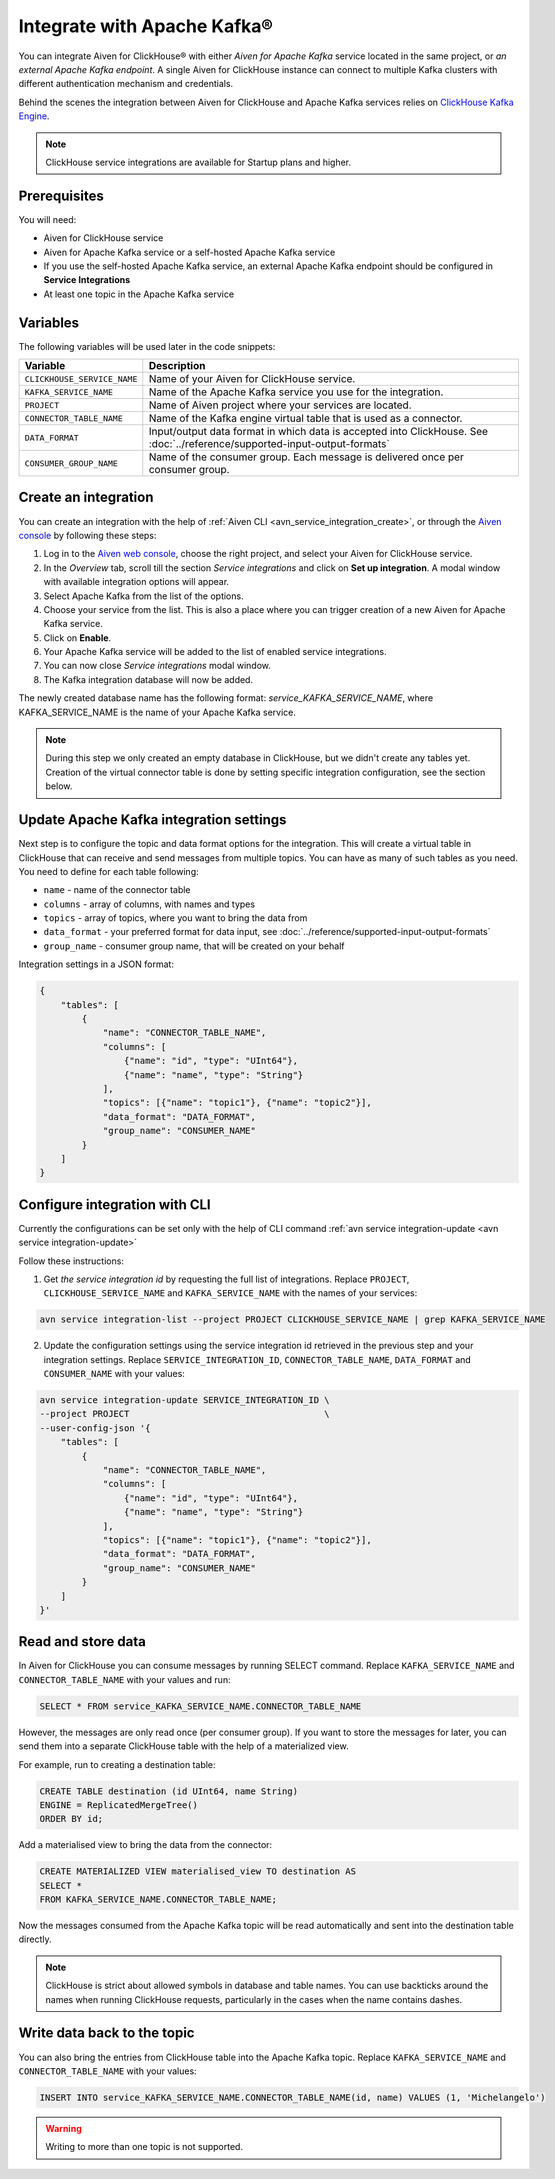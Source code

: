 Integrate with Apache Kafka®
=============================

You can integrate Aiven for ClickHouse® with either *Aiven for Apache Kafka* service located in the same project, or *an external Apache Kafka endpoint*. A single Aiven for ClickHouse instance can connect to multiple Kafka clusters with different authentication mechanism and credentials.

Behind the scenes the integration between Aiven for ClickHouse and Apache Kafka services relies on `ClickHouse Kafka Engine <https://clickhouse.com/docs/en/engines/table-engines/integrations/kafka/>`_.

.. note::

    ClickHouse service integrations are available for Startup plans and higher.

Prerequisites
-------------

You will need:

* Aiven for ClickHouse service
* Aiven for Apache Kafka service or a self-hosted Apache Kafka service
* If you use the self-hosted Apache Kafka service, an external Apache Kafka endpoint should be configured in **Service Integrations**
* At least one topic in the Apache Kafka service

Variables
-------------

The following variables will be used later in the code snippets:

============================     ==========================================================================================================
Variable                         Description
============================     ==========================================================================================================
``CLICKHOUSE_SERVICE_NAME``      Name of your Aiven for ClickHouse service.
``KAFKA_SERVICE_NAME``           Name of the Apache Kafka service you use for the integration.
``PROJECT``                      Name of Aiven project where your services are located.
``CONNECTOR_TABLE_NAME``         Name of the Kafka engine virtual table that is used as a connector.
``DATA_FORMAT``                  Input/output data format in which data is accepted into ClickHouse. See :doc:`../reference/supported-input-output-formats`
``CONSUMER_GROUP_NAME``          Name of the consumer group. Each message is delivered once per consumer group.
============================     ==========================================================================================================

Create an integration
----------------------

You can create an integration with the help of :ref:`Aiven CLI <avn_service_integration_create>`, or through the `Aiven console <https://console.aiven.io/>`_ by following these steps:

1. Log in to the `Aiven web console <https://console.aiven.io/>`_, choose the right project, and select your Aiven for ClickHouse service.
#. In the *Overview* tab, scroll till the section *Service integrations* and click on **Set up integration**. A modal window with available integration options will appear.
#. Select Apache Kafka from the list of the options.
#. Choose your service from the list. This is also a place where you can trigger creation of a new Aiven for Apache Kafka service.
#. Click on **Enable**.
#. Your Apache Kafka service will be added to the list of enabled service integrations.
#. You can now close *Service integrations* modal window.
#. The Kafka integration database will now be added.

The newly created database name has the following format: `service_KAFKA_SERVICE_NAME`, where KAFKA_SERVICE_NAME is the name of your Apache Kafka service.

.. note::

    During this step we only created an empty database in ClickHouse, but we didn't create any tables yet. Creation of the virtual connector table is done by setting specific integration configuration, see the section below.


Update Apache Kafka integration settings
-----------------------------------------

Next step is to configure the topic and data format options for the integration. This will create a virtual table in ClickHouse that can receive and send messages from multiple topics. You can have as many of such tables as you need. You need to define for each table following:


* ``name`` - name of the connector table
* ``columns`` - array of columns, with names and types
* ``topics`` - array of topics, where you want to bring the data from
* ``data_format`` - your preferred format for data input, see :doc:`../reference/supported-input-output-formats`
* ``group_name`` - consumer group name, that will be created on your behalf

Integration settings in a JSON format:

.. code:: json

    {
        "tables": [
            {
                "name": "CONNECTOR_TABLE_NAME",
                "columns": [
                    {"name": "id", "type": "UInt64"},
                    {"name": "name", "type": "String"}
                ],
                "topics": [{"name": "topic1"}, {"name": "topic2"}],
                "data_format": "DATA_FORMAT",
                "group_name": "CONSUMER_NAME"
            }
        ]
    }

Configure integration with CLI
--------------------------------

Currently the configurations can be set only with the help of CLI command :ref:`avn service integration-update <avn service integration-update>`

Follow these instructions:

1. Get *the service integration id* by requesting the full list of integrations. Replace ``PROJECT``, ``CLICKHOUSE_SERVICE_NAME`` and ``KAFKA_SERVICE_NAME`` with the names of your services:

.. code::

    avn service integration-list --project PROJECT CLICKHOUSE_SERVICE_NAME | grep KAFKA_SERVICE_NAME

2. Update the configuration settings using the service integration id retrieved in the previous step and your integration settings. Replace ``SERVICE_INTEGRATION_ID``, ``CONNECTOR_TABLE_NAME``, ``DATA_FORMAT`` and ``CONSUMER_NAME`` with your values:

.. code::

    avn service integration-update SERVICE_INTEGRATION_ID \
    --project PROJECT                                     \
    --user-config-json '{
        "tables": [
            {
                "name": "CONNECTOR_TABLE_NAME",
                "columns": [
                    {"name": "id", "type": "UInt64"},
                    {"name": "name", "type": "String"}
                ],
                "topics": [{"name": "topic1"}, {"name": "topic2"}],
                "data_format": "DATA_FORMAT",
                "group_name": "CONSUMER_NAME"
            }
        ]
    }'


Read and store data
-------------------
In Aiven for ClickHouse you can consume messages by running SELECT command. Replace ``KAFKA_SERVICE_NAME`` and ``CONNECTOR_TABLE_NAME`` with your values and run:

.. code:: sql

    SELECT * FROM service_KAFKA_SERVICE_NAME.CONNECTOR_TABLE_NAME

However, the messages are only read once (per consumer group). If you want to store the messages for later, you can send them into a separate ClickHouse table with the help of a materialized view.

For example, run to creating a destination table:

.. code:: sql

    CREATE TABLE destination (id UInt64, name String)
    ENGINE = ReplicatedMergeTree()
    ORDER BY id;

Add a materialised view to bring the data from the connector:

.. code:: sql

    CREATE MATERIALIZED VIEW materialised_view TO destination AS
    SELECT *
    FROM KAFKA_SERVICE_NAME.CONNECTOR_TABLE_NAME;


Now the messages consumed from the Apache Kafka topic will be read automatically and sent into the destination table directly.


.. note::

    ClickHouse is strict about allowed symbols in database and table names. You can use backticks around the names when running ClickHouse requests, particularly in the cases when the name contains dashes.


Write data back to the topic
----------------------------

You can also bring the entries from ClickHouse table into the Apache Kafka topic. Replace ``KAFKA_SERVICE_NAME`` and ``CONNECTOR_TABLE_NAME`` with your values:

.. code:: sql

    INSERT INTO service_KAFKA_SERVICE_NAME.CONNECTOR_TABLE_NAME(id, name) VALUES (1, 'Michelangelo')

.. warning::

    Writing to more than one topic is not supported.
